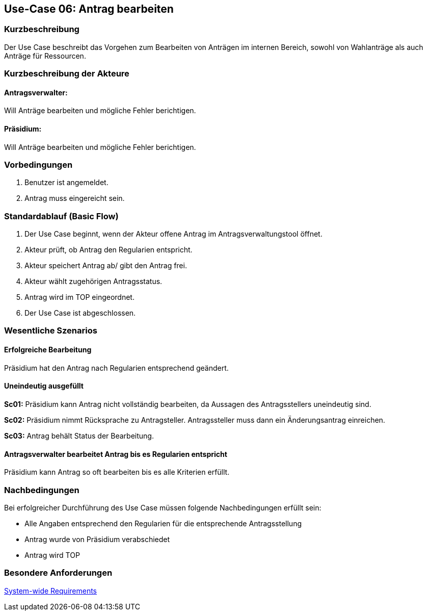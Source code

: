 //Nutzen Sie dieses Template als Grundlage für die Spezifikation *einzelner* Use-Cases. Diese lassen sich dann per Include in das Use-Case Model Dokument einbinden (siehe Beispiel dort).
//Antragstext überarbeiten
== Use-Case 06: Antrag bearbeiten
===	Kurzbeschreibung
//<Kurze Beschreibung des Use Case>
Der Use Case beschreibt das Vorgehen zum Bearbeiten von Anträgen im internen Bereich, sowohl von Wahlanträge als auch Anträge für Ressourcen.

===	Kurzbeschreibung der Akteure

==== Antragsverwalter: 
Will Anträge bearbeiten und mögliche Fehler berichtigen.

==== Präsidium: 
Will Anträge bearbeiten und mögliche Fehler berichtigen.


=== Vorbedingungen
//Vorbedingungen müssen erfüllt, damit der Use Case beginnen kann, z.B. Benutzer ist angemeldet, Warenkorb ist nicht leer...
. Benutzer ist angemeldet.
. Antrag muss eingereicht sein.

=== Standardablauf (Basic Flow)
//Der Standardablauf definiert die Schritte für den Erfolgsfall ("Happy Path")
.	Der Use Case beginnt, wenn der Akteur offene Antrag im Antragsverwaltungstool öffnet.
.	Akteur prüft, ob Antrag den Regularien entspricht.
.	Akteur speichert Antrag ab/ gibt den Antrag frei.
.   Akteur wählt zugehörigen Antragsstatus.
.	Antrag wird im TOP eingeordnet.
.	Der Use Case ist abgeschlossen.





=== Wesentliche Szenarios
//Szenarios sind konkrete Instanzen eines Use Case, d.h. mit einem konkreten Akteur und einem konkreten Durchlauf der o.g. Flows. Szenarios können als Vorstufe für die Entwicklung von Flows und/oder zu deren Validierung verwendet werden.

==== Erfolgreiche Bearbeitung
Präsidium hat den Antrag nach Regularien entsprechend geändert.

==== Uneindeutig ausgefüllt 
*Sc01:* Präsidium kann Antrag nicht vollständig bearbeiten, da Aussagen des Antragsstellers uneindeutig sind. 

*Sc02:* Präsidium nimmt Rücksprache zu Antragsteller. Antragssteller muss dann ein Änderungsantrag einreichen.

*Sc03:* Antrag behält Status der Bearbeitung. 

==== Antragsverwalter bearbeitet Antrag bis es Regularien entspricht
Präsidium kann Antrag so oft bearbeiten bis es alle Kriterien erfüllt.

===	Nachbedingungen
//Nachbedingungen beschreiben das Ergebnis des Use Case, z.B. einen bestimmten Systemzustand.
Bei erfolgreicher Durchführung des Use Case müssen folgende Nachbedingungen erfüllt sein:

* Alle Angaben entsprechend den Regularien für die entsprechende Antragsstellung

* Antrag wurde von Präsidium verabschiedet 

* Antrag wird TOP

=== Besondere Anforderungen
//Besondere Anforderungen können sich auf nicht-funktionale Anforderungen wie z.B. einzuhaltende Standards, Qualitätsanforderungen oder Anforderungen an die Benutzeroberfläche beziehen.

xref:system-wide_requirements.adoc#System-wide Requirements[System-wide Requirements]

